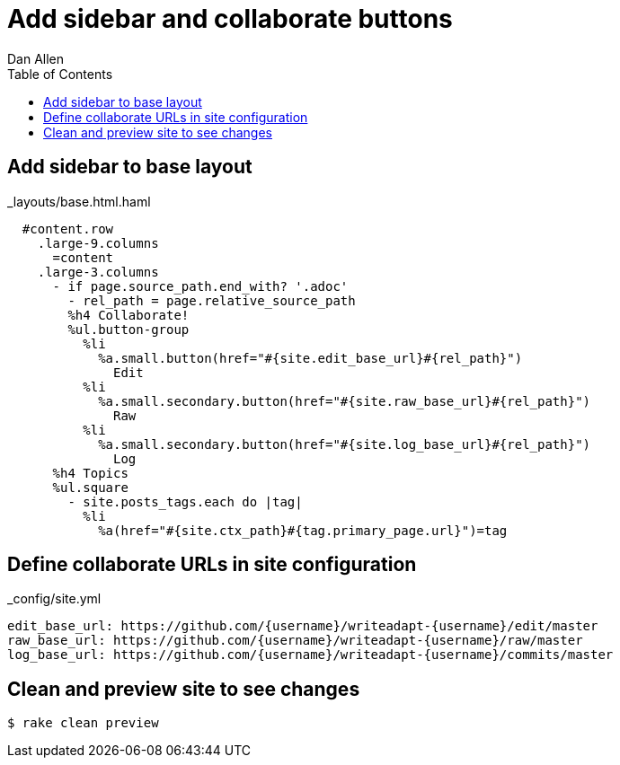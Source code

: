 = Add sidebar and collaborate buttons
Dan Allen
:experimental:
:toc2:
:sectanchors:
:idprefix:
:idseparator: -
:icons: font
:source-highlighter: coderay

// tag::content[]

[.topic.source]
== Add sidebar to base layout

[source%nowrap,haml,max-height=335]
.+_layouts/base.html.haml+
----
  #content.row
    .large-9.columns
      =content
    .large-3.columns
      - if page.source_path.end_with? '.adoc'
        - rel_path = page.relative_source_path
        %h4 Collaborate!
        %ul.button-group
          %li
            %a.small.button(href="#{site.edit_base_url}#{rel_path}")
              Edit
          %li
            %a.small.secondary.button(href="#{site.raw_base_url}#{rel_path}")
              Raw
          %li
            %a.small.secondary.button(href="#{site.log_base_url}#{rel_path}")
              Log
      %h4 Topics 
      %ul.square
        - site.posts_tags.each do |tag|
          %li
            %a(href="#{site.ctx_path}#{tag.primary_page.url}")=tag
----

[.topic.source]
== Define collaborate URLs in site configuration

[source,yaml]
.+_config/site.yml+
----
edit_base_url: https://github.com/{username}/writeadapt-{username}/edit/master
raw_base_url: https://github.com/{username}/writeadapt-{username}/raw/master
log_base_url: https://github.com/{username}/writeadapt-{username}/commits/master
----

[.topic.source]
== Clean and preview site to see changes

 $ rake clean preview

// end::content[]
